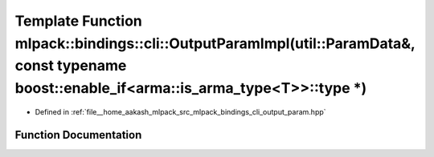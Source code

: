 .. _exhale_function_namespacemlpack_1_1bindings_1_1cli_1a3d19eaf00447e8d524dbe81c996aebc8:

Template Function mlpack::bindings::cli::OutputParamImpl(util::ParamData&, const typename boost::enable_if<arma::is_arma_type<T>>::type \*)
===========================================================================================================================================

- Defined in :ref:`file__home_aakash_mlpack_src_mlpack_bindings_cli_output_param.hpp`


Function Documentation
----------------------


.. doxygenfunction:: mlpack::bindings::cli::OutputParamImpl(util::ParamData&, const typename boost::enable_if<arma::is_arma_type<T>>::type *)
